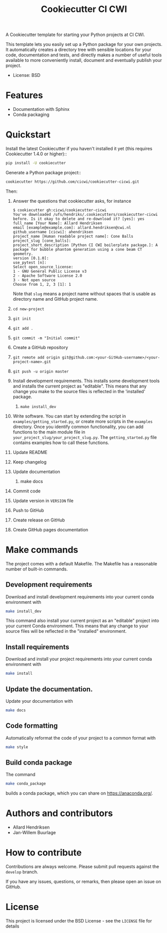 #+TITLE: Cookiecutter CI CWI

A Cookiecutter template for starting your Python projects at CI CWI.

This template lets you easily set up a Python package for your own projects.
It automatically creates a directory tree with sensible locations for your
code, documentation and tests, and directly makes a number of useful tools
available to more conveniently install, document and eventually publish your
project.

- License: BSD

* Features

- Documentation with Sphinx
- Conda packaging

* Quickstart
Install the latest Cookiecutter if you haven't installed it yet (this requires
Cookiecutter 1.4.0 or higher)::

#+BEGIN_SRC bash
pip install -U cookiecutter
#+END_SRC


Generate a Python package project::

#+BEGIN_SRC bash
cookiecutter https://github.com/cicwi/cookiecutter-cicwi.git
#+END_SRC

Then:
1. Answer the questions that cookiecutter asks, for instance
   #+BEGIN_EXAMPLE
   $ cookiecutter gh:cicwi/cookiecutter-cicwi
   You've downloaded /ufs/hendriks/.cookiecutters/cookiecutter-cicwi before. Is it okay to delete and re-download it? [yes]: yes
   full_name [Your Name]: Allard Hendriksen
   email [example@example.com]: allard.hendriksen@cwi.nl
   github_username [cicwi]: ahendriksen
   project_name [Human readable project name]: Cone Balls
   project_slug [cone_balls]:
   project_short_description [Python CI CWI boilerplate package.]: A package for bubble phantom generation using a cone beam CT geometry.
   version [0.1.0]:
   use_pytest [n]:
   Select open_source_license:
   1 - GNU General Public License v3
   2 - Apache Software License 2.0
   3 - Not open source
   Choose from 1, 2, 3 [1]: 1
   #+END_EXAMPLE
   Note that =slug= means a project name without spaces that is usable
   as directory name and GitHub project name.
2. =cd new-project=
3. =git init=
4. =git add .=
5. =git commit -m "Initial commit"=
6. Create a GitHub repository
7. =git remote add origin git@github.com:<your-GitHub-username>/<your-project-name>.git=
8. =git push -u origin master=
9. Install development requirements. This installs some development
   tools and installs the current project as "editable". This means
   that any change you make to the source files is reflected in the
   'installed' package.
   1. =make install_dev=
10. Write software. You can start by extending the script in
    =examples/getting_started.py=, or create more scripts in the
    =examples= directory. Once you identify common functionality, you
    can add functions to the main module file in
    =your_project_slug/your_project_slug.py=. The =getting_started.py= file
    contains examples how to call these functions.
11. Update README
12. Keep changelog
13. Update documentation
    1. make docs
14. Commit code
15. Update version in =VERSION= file
16. Push to GitHub
17. Create release on GitHub
18. Create GitHub pages documentation

* Make commands

The project comes with a default Makefile. The Makefile has a
reasonable number of built-in commands.

** Development requirements
Download and install development requirements into your current conda
environment with
#+BEGIN_SRC bash
make install_dev
#+END_SRC
This command also install your current project as an "editable"
project into your current Conda environment. This means that any
change to your source files will be reflected in the "installed"
environment.
** Install requirements
Download and install your project requirements into your current conda
environment with
#+BEGIN_SRC bash
make install
#+END_SRC
** Update the documentation.
Update your documentation with
#+BEGIN_SRC bash
make docs
#+END_SRC
** Code formatting
Automatically reformat the code of your project to a common format
with
#+BEGIN_SRC bash
make style
#+END_SRC
** Build conda package
The command
#+BEGIN_SRC bash
make conda_package
#+END_SRC
builds a conda package, which you can share on https://anaconda.org/.
* Authors and contributors
- Allard Hendriksen
- Jan-Willem Buurlage

* How to contribute
Contributions are always welcome. Please submit pull requests against
the ~develop~ branch.

If you have any issues, questions, or remarks, then please open an
issue on GitHub.

* License
This project is licensed under the BSD License - see the =LICENSE= file for details
